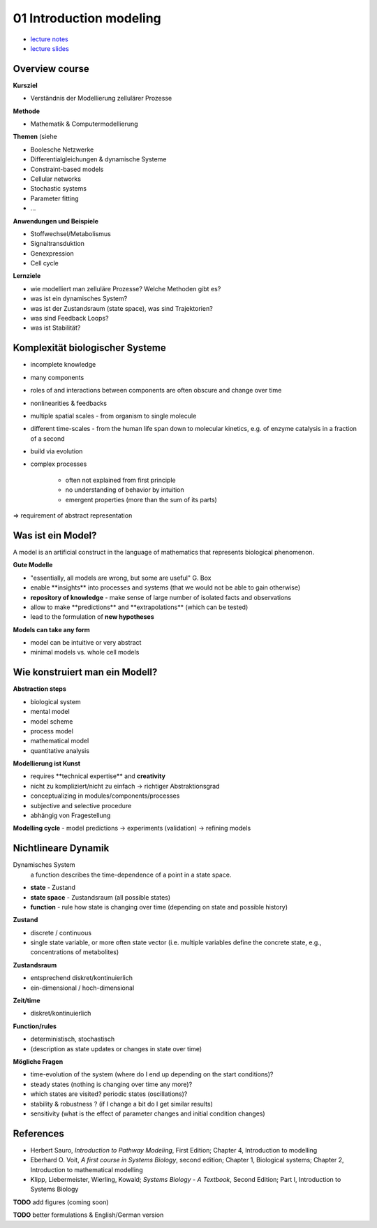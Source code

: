01 Introduction modeling
=========================
- `lecture notes <./_static/01_introduction_modelling.pdf>`_
- `lecture slides <./_static/01_introduction_modelling_ppt.pdf>`_

Overview course
---------------

**Kursziel**

- Verständnis der Modellierung zellulärer Prozesse

**Methode**

- Mathematik & Computermodellierung

**Themen**
(siehe

- Boolesche Netzwerke
- Differentialgleichungen & dynamische Systeme
- Constraint-based models
- Cellular networks
- Stochastic systems
- Parameter fitting
- ...

**Anwendungen und Beispiele**

- Stoffwechsel/Metabolismus
- Signaltransduktion
- Genexpression
- Cell cycle

**Lernziele**

- wie modelliert man zelluläre Prozesse? Welche Methoden gibt es?
- was ist ein dynamisches System?
- was ist der Zustandsraum (state space), was sind Trajektorien?
- was sind Feedback Loops?
- was ist Stabilität?

Komplexität biologischer Systeme
--------------------------------

- incomplete knowledge
- many components
- roles of and interactions between components are often obscure and change over time
- nonlinearities & feedbacks
- multiple spatial scales ​- from organism to single molecule
- different time-scales ​- from the human life span down to molecular kinetics, e.g. of enzyme catalysis in a fraction of a second
- build via evolution
- complex processes

    - often not explained from first principle
    - no understanding of behavior by intuition
    - emergent properties (more than the sum of its parts)

⇒ requirement of abstract representation

Was ist ein Model?
------------------
A model is an artificial construct in the language of mathematics that represents biological phenomenon.

**Gute Modelle**

- "essentially, all models are wrong, but some are useful" G. Box
- enable ​**insights** into processes and systems ​(that we would not be able to gain otherwise)
- **repository of knowledge** - ​make sense of large number of isolated facts and observations
- allow to make ​**predictions** and ​**extrapolations** ​(which can be tested)
- lead to the ​formulation of **new hypotheses**

**Models can take any form**

- model can be intuitive or very abstract
- minimal models vs. whole cell models

Wie konstruiert man ein Modell?
-------------------------------
**Abstraction steps**

- biological system
- mental model
- model scheme
- process model
- mathematical model
- quantitative analysis

**Modellierung ist Kunst**

- requires ​**technical expertise** and **​creativity**
- nicht zu kompliziert/nicht zu einfach → richtiger Abstraktionsgrad
- conceptualizing in modules/components/processes
- subjective and selective procedure
- abhängig von Fragestellung

**Modelling cycle** - ​model predictions → experiments (validation) → refining models

Nichtlineare Dynamik
--------------------
Dynamisches System
    a function describes the time-dependence of a point in a state space.

- **state** - Zustand
- **state space** - Zustandsraum (all possible states)
- **function** - rule how state is changing over time (depending on state and possible history)

**Zustand​**

- discrete / continuous
- single state variable, or more often state vector (i.e. multiple variables define the concrete state, e.g., concentrations of metabolites)

**Zustandsraum**

- entsprechend diskret/kontinuierlich
- ein-dimensional / hoch-dimensional

**Zeit/time**

- diskret/kontinuierlich

**Function/rules**

- deterministisch, stochastisch
- (description as state updates or changes in state over time)

**Mögliche Fragen**

- time-evolution of the system (where do I end up depending on the start conditions)?
- steady states (nothing is changing over time any more)?
- which states are visited? periodic states (oscillations)?
- stability & robustness ? (if I change a bit do I get similar results)
- sensitivity (what is the effect of parameter changes and initial condition changes)


References
-----------------------
- Herbert Sauro, *Introduction to Pathway Modeling*, First Edition; Chapter 4, Introduction to modelling
- Eberhard O. Voit, *A first course in Systems Biology*, second edition; Chapter 1, Biological systems; Chapter 2, Introduction to mathematical modelling
- Klipp, Liebermeister, Wierling, Kowald; *Systems Biology - A Textbook*, Second Edition; Part I, Introduction to Systems Biology


**TODO** add figures (coming soon)

**TODO** better formulations & English/German version